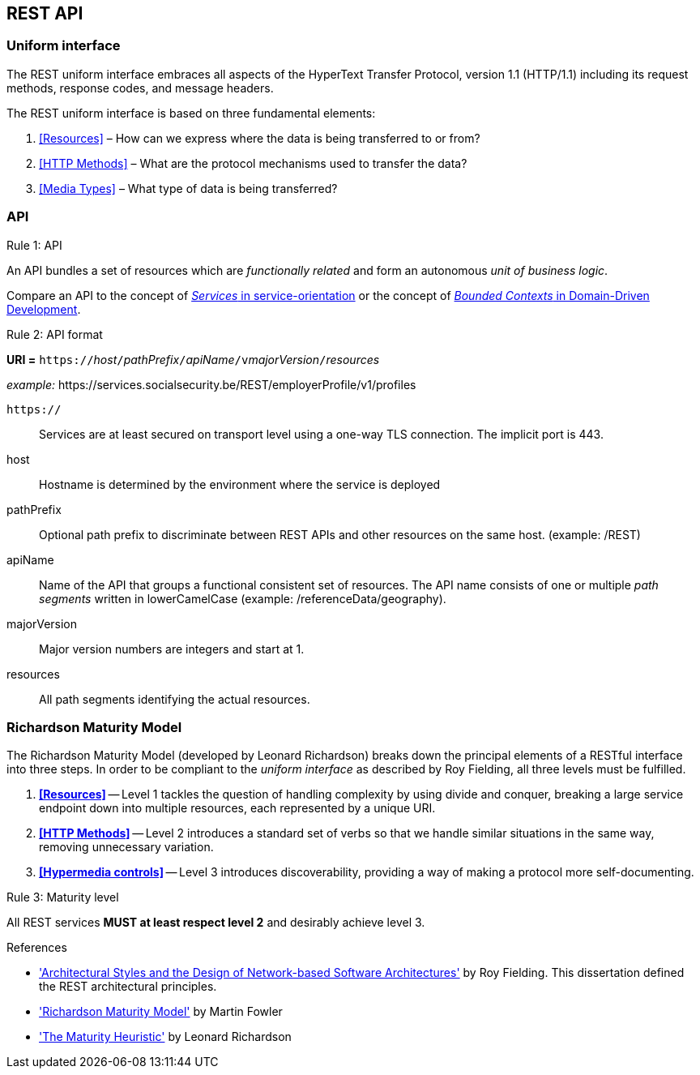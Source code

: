 == REST API

=== Uniform interface

The REST uniform interface embraces all aspects of the HyperText Transfer Protocol, version 1.1 (HTTP/1.1) including its request methods, response codes, and message headers.​

The REST uniform interface is based on three fundamental elements:

[arabic]
. <<Resources>> – How can we express where the data is being transferred to or from?
. <<HTTP Methods>> – What are the protocol mechanisms used to transfer the data?
. <<Media Types>> – What type of data is being transferred?

=== API

[.rule, caption="Rule {counter:rule-number}: "]
.API
==========================
An API bundles a set of resources which are _functionally related_ and form an autonomous _unit of business logic_.
==========================

Compare an API to the concept of http://serviceorientation.com/soaglossary/service[_Services_ in service-orientation^] or the concept of http://martinfowler.com/bliki/BoundedContext.html[_Bounded Contexts_ in Domain-Driven Development^].


[.rule, caption="Rule {counter:rule-number}: "]
.API format
====
*URI =* `https://`[green]#_host_#`/`[green]#_pathPrefix_#`/`[green]#_apiName_#`/v`[green]#_majorVersion_#`/`[green]#_resources_#

[gray]#_example:_ \https://services.socialsecurity.be/REST/employerProfile/v1/profiles#

`https://`:: Services are at least secured on transport level using a one-way TLS connection. The implicit port is 443.
host:: Hostname is determined by the environment where the service is deployed
pathPrefix:: Optional path prefix to discriminate between REST APIs and other resources on the same host. [gray]#(example: /REST)#
apiName:: Name of the API that groups a functional consistent set of resources. The API name consists of one or multiple _path segments_ written in lowerCamelCase [gray]#(example: /referenceData/geography)#.
majorVersion:: Major version numbers are integers and start at 1.
resources:: All path segments identifying the actual resources.
====

=== Richardson Maturity Model

The Richardson Maturity Model (developed by Leonard Richardson) breaks down the principal elements of a RESTful interface into three steps.
In order to be compliant to the _uniform interface_ as described by Roy Fielding, all three levels must be fulfilled.

. *<<Resources>>* -- Level 1 tackles the question of handling complexity by using divide and conquer, breaking a large service endpoint down into multiple resources, each represented by a unique URI.
. *<<HTTP Methods>>* -- Level 2 introduces a standard set of verbs so that we handle similar situations in the same way, removing unnecessary variation.
. *<<Hypermedia controls>>* -- Level 3 introduces discoverability, providing a way of making a protocol more self-documenting.


[.rule, caption="Rule {counter:rule-number}: "]
.Maturity level
====
All REST services *MUST at least respect level 2* and desirably achieve level 3.
====

.References
****
* http://www.ics.uci.edu/~fielding/pubs/dissertation/top.htm['Architectural Styles and the Design of Network-based Software Architectures'^] by Roy Fielding. This dissertation defined the REST architectural principles.
* http://martinfowler.com/articles/richardsonMaturityModel.html['Richardson Maturity Model'^] by Martin Fowler
* http://www.crummy.com/writing/speaking/2008-QCon/act3.html['The Maturity Heuristic'^] by Leonard Richardson
****
